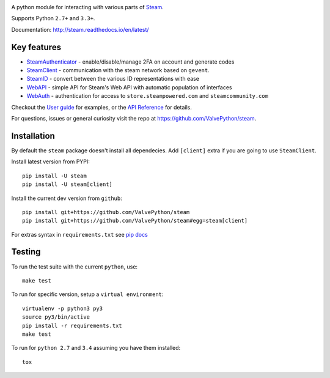 |pypi| |license| |coverage| |scru| |master_build| |docs|

A python module for interacting with various parts of Steam_.

Supports Python ``2.7+`` and ``3.3+``.

Documentation: http://steam.readthedocs.io/en/latest/

Key features
------------

* `SteamAuthenticator <http://valvepython.github.io/steam/api/steam.guard.html>`_ - enable/disable/manage 2FA on account and generate codes
* `SteamClient <http://valvepython.github.io/steam/api/steam.client.html>`_ - communication with the steam network based on ``gevent``.
* `SteamID <http://valvepython.github.io/steam/api/steam.client.html>`_  - convert between the various ID representations with ease
* `WebAPI <http://valvepython.github.io/steam/api/steam.webapi.html>`_ - simple API for Steam's Web API with automatic population of interfaces
* `WebAuth <http://valvepython.github.io/steam/api/steam.webauth.html>`_ - authentication for access to ``store.steampowered.com`` and ``steamcommunity.com``

Checkout the `User guide <http://valvepython.github.io/steam/user_guide.html>`_ for examples,
or the `API Reference <http://valvepython.github.io/steam/api/index.html>`_ for details.

For questions, issues or general curiosity visit the repo at `https://github.com/ValvePython/steam <https://github.com/ValvePython/steam>`_.

Installation
------------

By default the ``steam`` package doesn't install all dependecies.
Add ``[client]`` extra if you are going to use ``SteamClient``.

Install latest version from PYPI::

    pip install -U steam
    pip install -U steam[client]

Install the current dev version from ``github``::

    pip install git+https://github.com/ValvePython/steam
    pip install git+https://github.com/ValvePython/steam#egg=steam[client]

For extras syntax in ``requirements.txt`` see `pip docs <https://pip.pypa.io/en/stable/reference/pip_install/#requirement-specifiers>`_

Testing
-------

To run the test suite with the current ``python``, use::

    make test

To run for specific version, setup a ``virtual environment``::

    virtualenv -p python3 py3
    source py3/bin/active
    pip install -r requirements.txt
    make test

To run for ``python 2.7`` and ``3.4`` assuming you have them installed::

    tox


.. _Steam: https://store.steampowered.com/

.. |pypi| image:: https://img.shields.io/pypi/v/steam.svg?style=flat&label=stable
    :target: https://pypi.python.org/pypi/steam
    :alt: Latest version released on PyPi

.. |license| image:: https://img.shields.io/pypi/l/steam.svg?style=flat&label=license
    :target: https://pypi.python.org/pypi/steam
    :alt: MIT License

.. |coverage| image:: https://img.shields.io/coveralls/ValvePython/steam/master.svg?style=flat
    :target: https://coveralls.io/r/ValvePython/steam?branch=master
    :alt: Test coverage

.. |scru| image:: https://scrutinizer-ci.com/g/ValvePython/steam/badges/quality-score.png?b=master
    :target: https://scrutinizer-ci.com/g/ValvePython/steam/?branch=master
    :alt: Scrutinizer score

.. |master_build| image:: https://img.shields.io/travis/ValvePython/steam/master.svg?style=flat&label=master
    :target: http://travis-ci.org/ValvePython/steam/branches
    :alt: Build status of master branch

.. |docs| image:: https://readthedocs.org/projects/steam/badge/?version=latest
    :target: http://steam.readthedocs.io/en/latest/?badge=latest
    :alt: Documentation status
